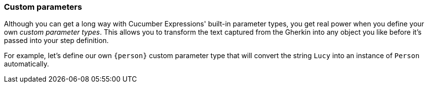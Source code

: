 === Custom parameters

Although you can get a long way with Cucumber Expressions' built-in parameter types, you get real power when you define your own _custom parameter types_. This allows you to transform the text captured from the Gherkin into any object you like before it's passed into your step definition.

For example, let's define our own `{person}` custom parameter type that will convert the string `Lucy` into an instance of `Person` automatically.
